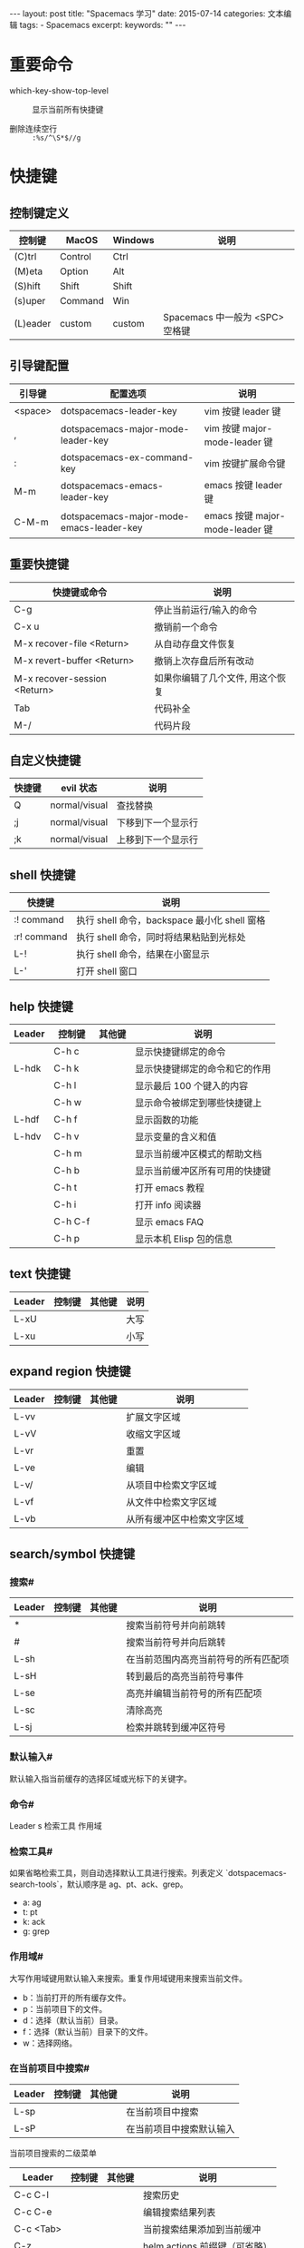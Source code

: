 #+begin_export html
---
layout: post
title: "Spacemacs 学习"
date: 2015-07-14
categories: 文本编辑
tags:
    - Spacemacs
excerpt:
keywords: ""
---
#+end_export

* 重要命令

- which-key-show-top-level :: 显示当前所有快捷键

- 删除连续空行 :: ~:%s/^\S*$//g~

* 快捷键

** 控制键定义

| 控制键   | MacOS    | Windows  | 说明                            |
|----------+----------+----------+---------------------------------|
| (C)trl   | Control  | Ctrl     |                                 |
| (M)eta   | Option   | Alt      |                                 |
| (S)hift  | Shift    | Shift    |                                 |
| (s)uper  | Command  | Win      |                                 |
| (L)eader | custom   | custom   | Spacemacs 中一般为 <SPC> 空格键 |

** 引导键配置

| 引导键  | 配置选项                                 | 说明                            |
|---------+------------------------------------------+---------------------------------|
| <space> | dotspacemacs-leader-key                  | vim 按键 leader 键              |
| ,       | dotspacemacs-major-mode-leader-key       | vim 按键 major-mode-leader 键   |
| :       | dotspacemacs-ex-command-key              | vim 按键扩展命令键              |
| M-m     | dotspacemacs-emacs-leader-key            | emacs 按键 leader 键            |
| C-M-m   | dotspacemacs-major-mode-emacs-leader-key | emacs 按键 major-mode-leader 键 |

** 重要快捷键

| 快捷键或命令                   | 说明                             |
|--------------------------------+----------------------------------|
| C-g                            | 停止当前运行/输入的命令          |
| C-x u                          | 撤销前一个命令                   |
| M-x recover-file <Return>      | 从自动存盘文件恢复               |
| M-x revert-buffer <Return>     | 撤销上次存盘后所有改动           |
| M-x recover-session <Return>   | 如果你编辑了几个文件, 用这个恢复 |
| Tab                            | 代码补全                         |
| M-/                            | 代码片段                         |

** 自定义快捷键

| 快捷键 | evil 状态     | 说明               |
|--------+---------------+--------------------|
| Q      | normal/visual | 查找替换           |
| ;j     | normal/visual | 下移到下一个显示行 |
| ;k     | normal/visual | 上移到下一个显示行 |

** shell 快捷键

| 快捷键       | 说明                                         |
|--------------+----------------------------------------------|
| :! command   | 执行 shell 命令，backspace 最小化 shell 窗格 |
| :r! command  | 执行 shell 命令，同时将结果粘贴到光标处      |
| L-!          | 执行 shell 命令，结果在小窗显示              |
| L-'          | 打开 shell 窗口                              |

** help 快捷键

| Leader | 控制键  | 其他键 | 说明                           |
|--------+---------+--------+--------------------------------|
|        | C-h c   |        | 显示快捷键绑定的命令           |
| L-hdk  | C-h k   |        | 显示快捷键绑定的命令和它的作用 |
|        | C-h l   |        | 显示最后 100 个键入的内容      |
|        | C-h w   |        | 显示命令被绑定到哪些快捷键上   |
| L-hdf  | C-h f   |        | 显示函数的功能                 |
| L-hdv  | C-h v   |        | 显示变量的含义和值             |
|        | C-h m   |        | 显示当前缓冲区模式的帮助文档   |
|        | C-h b   |        | 显示当前缓冲区所有可用的快捷键 |
|        | C-h t   |        | 打开 emacs 教程                |
|        | C-h i   |        | 打开 info 阅读器               |
|        | C-h C-f |        | 显示 emacs FAQ                 |
|        | C-h p   |        | 显示本机 Elisp 包的信息        |

** text 快捷键

| Leader | 控制键 | 其他键 | 说明 |
|--------+--------+--------+------|
| L-xU   |        |        | 大写 |
| L-xu   |        |        | 小写 |

** expand region 快捷键

| Leader | 控制键 | 其他键 | 说明                       |
|--------+--------+--------+----------------------------|
| L-vv   |        |        | 扩展文字区域               |
| L-vV   |        |        | 收缩文字区域               |
| L-vr   |        |        | 重置                       |
| L-ve   |        |        | 编辑                       |
| L-v/   |        |        | 从项目中检索文字区域       |
| L-vf   |        |        | 从文件中检索文字区域       |
| L-vb   |        |        | 从所有缓冲区中检索文字区域 |

** search/symbol 快捷键

*** 搜索#

| Leader | 控制键 | 其他键 | 说明                                 |
|--------+--------+--------+--------------------------------------|
| *      |        |        | 搜索当前符号并向前跳转               |
| #      |        |        | 搜索当前符号并向后跳转               |
| L-sh   |        |        | 在当前范围内高亮当前符号的所有匹配项 |
| L-sH   |        |        | 转到最后的高亮当前符号事件           |
| L-se   |        |        | 高亮并编辑当前符号的所有匹配项       |
| L-sc   |        |        | 清除高亮                             |
| L-sj   |        |        | 检索并跳转到缓冲区符号               |

*** 默认输入#

默认输入指当前缓存的选择区域或光标下的关键字。

*** 命令#

Leader s 检索工具 作用域

*** 检索工具#

如果省略检索工具，则自动选择默认工具进行搜索。列表定义 `dotspacemacs-search-tools`，默认顺序是 ag、pt、ack、grep。

- a: ag
- t: pt
- k: ack
- g: grep

*** 作用域#

大写作用域键用默认输入来搜索。重复作用域键用来搜索当前文件。

- b：当前打开的所有缓存文件。
- p：当前项目下的文件。
- d：选择（默认当前）目录。
- f：选择（默认当前）目录下的文件。
- w：选择网络。

*** 在当前项目中搜索#

| Leader | 控制键 | 其他键 | 说明                     |
|--------+--------+--------+--------------------------|
| L-sp   |        |        | 在当前项目中搜索         |
| L-sP   |        |        | 在当前项目中搜索默认输入 |

当前项目搜索的二级菜单

| Leader    | 控制键 | 其他键 | 说明                          |
|-----------+--------+--------+-------------------------------|
| C-c C-l   |        |        | 搜索历史                      |
| C-c C-e   |        |        | 编辑搜索结果列表              |
| C-c <Tab> |        |        | 当前搜索结果添加到当前缓冲    |
| C-z       |        |        | helm actions 前缀键（可省略） |
| <F1>      |        |        | 打开文件                      |
| <F2>      |        |        | 在其他窗口打开文件            |
| <F3>      |        |        | 搜索结果列表保存到临时缓冲    |
| <F4>      |        |        | 编辑搜索结果列表              |

常见操作：
`L-sp` 在项目中搜索，显示搜索结果后按键 `<F4>` 编辑搜索结果列表，然后按键 `C-c C-c` 提交修改，或者按键 `C-c C-k`，然后回答 `y` 放弃修改。
也可以按键 `<F3>` 将搜索结果列表保存到临时缓冲后逐一修改。

*** 在当前文件中搜索#

| Leader | 控制键 | 其他键 | 说明                                |
|--------+--------+--------+-------------------------------------|
| L-ss   |        |        | 在当前文件中使用 swoop 搜索         |
| L-sS   |        |        | 在当前文件中使用 swoop 搜索默认输入 |
| L-saa  |        |        | 在当前文件中使用 ag 搜索            |
| L-saA  |        |        | 在当前文件中使用 ag 搜索默认输入    |
| L-sg   |        |        | 在当前文件中使用 grep 搜索          |
| L-sgG  |        |        | 在当前文件中使用 grep 搜索默认输入  |

** jump/join/split 快捷键

| Leader      | 控制键 | 其他键 | 说明                                          |
|-------------+--------+--------+-----------------------------------------------|
|             |        | %      | 跳转到对应语法位置                            |
| L-ji        |        |        | 检索并跳转到缓冲区符号                        |
| L-jj {char} |        |        | 检索 {char}，键入屏幕显示的自符跳转到对应位置 |

** narrow/numbers

| Leader | 控制键 | 其他键 | 说明                           |
|--------+--------+--------+--------------------------------|
| L-nf   |        |        | 将缓冲区缩小到当前函数         |
| L-np   |        |        | 将缓冲区缩小到可见页面         |
| L-nr   |        |        | 将缓冲区缩小到所选文本         |
| L-nw   |        |        | 将缓冲区加宽，即还原整个缓冲区 |
| L-n=   |        |        | 增加文本数值                   |
| L-n-   |        |        | 减少文本数值                   |

** files 快捷键

| Leader | 控制键 | 其他键 | 说明         |
|--------+--------+--------+--------------|
| L-ft   |        |        | 切换 neotree |
<<<<<<< HEAD
=======

** window 快捷键

| Leader    | 控制键 | 其他键 | 说明                       |
|-----------+--------+--------+----------------------------|
| L-1..9    |        |        | 切换 window                |
| L-w[hjkl] |        |        | 切换到上下左右 window      |
| L-w[HJKL] |        |        | 当前 window 移动到上下左右 |
| L-w-      |        |        | 上下分割 window            |
| L-w/      |        |        | 左右分割 window            |
| L-wd      |        |        | 关闭 window                |
| L-wb      |        |        | 切换到 minibuffer          |
|           |        |        |                            |
>>>>>>> 246057b41feb2511b092cb1c49e04f52acb65cbd

** toggles 快捷键

| Leader    | 控制键 | 其他键 | 说明               |
|-----------+--------+--------+--------------------|
| L-t<Tab>  |        |        | 切换显示缩进辅助线 |
| L-tn      |        |        | 切换显示行号       |
| L-tr      |        |        | 切换显示相对行号   |
| L-tf      |        |        | 切换高亮 80 列     |
| L-t8      |        |        | 切换高亮长行       |
| L-t C-8   |        |        | 切换全局高亮长行   |
| L-tw      |        |        | 切换高亮空白       |
| L-tW      |        |        | 清除高亮空白       |
| L-t C-w   |        |        | 切换全局高亮空白   |
| L-t C-S-w |        |        | 清除全局高亮空白   |

** major-mode-cmd 快捷键

| Leader | 控制键  | 其他键 | 说明                               |
|--------+---------+--------+------------------------------------|
|        |         | ,      | major mode                         |
| L-meb  |         | ,eb    | 执行当前 buffer                    |
| L-mee  | C-x C-e | ,ee    | 执行最后一条表达式，结果在小窗显示 |
| L-m=   |         | ,=     | 格式化代码                         |

** other 快捷键

| Leader      | 控制键  | 其他键     | 说明                           |
|-------------+---------+------------+--------------------------------|
| `L-<Space>` | M-x     |            | M-x                            |
| `L-<Tab>`   |         |            | 切换到上一个 buffer            |
|             |         | `[<space>` | 增加行上空行                   |
|             |         | `]<space>` | 增加行上空行                   |
|             |         | ]]         | 在当前位置换行                 |
|             | C-x ;   |            | 设置注释列                     |
| L-;;        | C-x C-; |            | 注释当前行                     |
| L-;         |         |            | 注释选择行                     |
|             | C-o/i   |            | 向上/下跳转到上次移动位置      |
|             |         | ,          | major mode                     |
|             | C-j     |            | 在光标处打印最后一条表达式结果 |
|             |         | =          | 格式化选择区域代码             |

* M-x 命令

** 进入命令的快捷键

- M-x
- LL

- cd: 选择当前路径


* Project 设置

如果是 git 项目，spacemacs 发现有 .git 目录，就会认为是一个 spacemacs project。
如果没有 .git 目录，就需要手动创建一个 .projectile 空文件，告诉 spacmeacs 此处是 project 根目录。

#+begin_src shell
touch .projectile
#+end_src


* iedit

Spacemacs 使用强大的 iedit 模式通过 evil-iedit-state 多点位编辑语法关键字和选择区域。
evil-iedit-state 定义了两个新的 evil 状态：

- iedit state
- iedit-insert state

可以通过快捷键 `L-se` 和 `L-ve` 进入 iedit。进入 iedit 编辑状态后文本位置显示红色。iedit-insert state 必须按两次 ESC 才能回到正常状态。也可以随时按 C-g 返回正常状态。

| 快捷键 | 说明                                                            |
|--------+-----------------------------------------------------------------|
| ESC    | 回到正常状态                                                    |
| TAB    | 切换当前区域的 iedit state 选中状态                             |
| 0      | 转到当前区域的开头                                              |
| $      | 转到当前区域的结尾                                              |
| #      | 为所有区域前缀一个增加的数字，SPC u# 来选择起始编号和文字格式。 |
| A      | 转到当前区域的结尾并切换到 iedit-insert state                   |
| D      | 删除所有区域                                                    |
| F      | 将范围限制                                                      |
| gg     | 去第一次区域                                                    |
| G      | 去最后一次区域                                                  |
| I      | 转到当前区域的开头并切换到 iedit-insert state                   |
| J      | 将编辑范围增加一行以下                                          |
| K      | 将编辑范围增加一行以上                                          |
| L      | 将范围限制为当前行                                              |
| n      | 去下一个区域                                                    |
| N      | 转到上一个区域                                                  |
| p      | 用最后复制的文本替换                                            |
| S      | 替换删除并切换到 iedit-insert state                             |
| V      | 切换所有区域以外的区域是否可见                                  |
| U      | 区域文字大写                                                    |
| C-U    | 区域文字小写                                                    |


* 中英文混排空格 PanGu-Spacing

需要在中英文混排的时候，在英文两边增加空格，可以增加 chinese layer，这个 layer 里包括一个 pangu-spacing 包，是用来更好地显示中英文混排的，默认情况下，中英文混排会在英文前后添加 1 个空格分割显示，保存的也时候也会写入到文件当中。

- 如果想在某个模式里禁用，可以在配置文件里把模式加入 pangu-spacing-inhibit-mode-alist。
- 如果想在当前 buffer 里切换，可以使用命令 pangu-spacing-mode。
- 如果想全局禁用，可以设置 global-pangu-spacing-mode。
- 这个设置并不会真正在文件中插入空白，如果你希望这样，配置 (setq pangu-spacing-real-insert-separtor t)
-
- [返回目录](#目录)
-
-# 设置缺省路径
-
- 增加 `(cd "/some/dir/")` 到配置文件的 `user-init` 方法。
- 使用钩子函数 `(add-hook 'find-file-hook #'(lambda () (setq default-directory (expand-file-name "/some/dir/"))))`。
- 在查找文件之前调用自定义函数 `(cd "/some/dir/")`。
-
- [返回目录](#目录)
-
-# 中文乱码
-
-macs 打开文件后常常因为默认编码与文档编码不同而显示为乱码。此时不用惊慌，只需 `C-x <RET> r ( M-x revert-buffer-with-coding-system)` 来用指定的编码重新读入这个文件即可。一般乱码都是因为 emacs 下使用 latin 或者 utf8，而打开的文档是 gb2312 编码。如果不记得编码类型就试一下，基本上 gb2312 都能解决。询问编码时记得用 tab 补齐比较方便。
-
-一种更方便的方法是使用 unicad，下载 unicad.el 保存到相应目录（譬如.emacs 中配置 my-elisp 文件夹为存放目录），然后在.emacs 中声明 `(require ‘unicad)` 即可。这样下次打开文档时会自动判断编码类型，非常方便。
-
- [返回目录](#目录)
-
-# 环境变量
-
-以通过 `~/.spacemacs.d/.spacemacs.env` 设置环境变量文件。
-
- 快捷键 `<leader>fee` 编辑环境变量文件。
- 快捷键 `<leader>fe C-e` 强制初始化环境变量文件。

* YASnippet 代码片段

** 添加 snippet

`M-x` 然后输入 `yas-new-snippet` 回车 RET，会出现一个新的 buffer

    #+begin_src text
    # -*- mode: snippet -*-
    # name:
    # key:
    # --
    #+end_src

在出现的 buffer 中填写相应的数据

    #+begin_src text
    # -*- mode: snippet -*-
    # name: vard
    # key: vard
    # --
    echo '<pre>';
    var_dump($0);
    die;
    #+end_src

`c-x c-s` 保存

可以保存到两个地方：

#+begin_src shell
~/.emacs.d/private/snippets/modename-mode/
~/.spacemacs.d/snippets/modename-mode/
#+end_src

代码片段中的 `$0` 表示代码片段填充之后光标最后停的地方，`$1 $2 $3...` 表示按 TAB 之后光标停的地方。这些变量我们叫做 tab stop

在已存在的代码片段上创建 snippet  `helm-yas-create-snippet-on-region`

** 使用 snippet

打开一个 buffer
M-/ spacemacs 的 TAB 按键被自动补全使用了，所以这里使用了 M-/ 来触发。
如果有多个 tab stop 可以使用 TAB 进行跳转

** 与 auto-completion 整合

#+begin_src emacs-lisp
;; 让 auto-completion 在提示的时候加上 snippets
(setq-default dotspacemacs-configuration-layers
              '((auto-completion :variables
                                 auto-completion-enable-snippets-in-popup t)))
#+end_src

* References

> 本文是我的学习笔记，内容参考了网上资源，为了方便自己查询使用，做了一些修改整理。
> 笔记内容摘录于下列文章，相应权利归属原作者，如有未列出或不妥，请联系我立即增补或删除。
